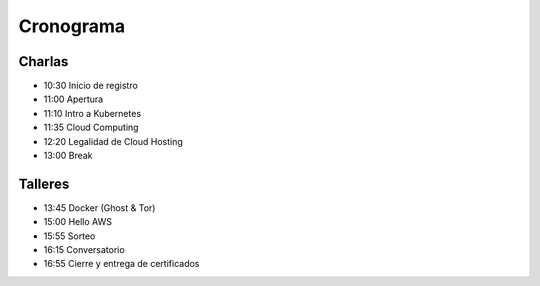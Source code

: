 Cronograma
==========

.. image:: {filename}/images/cover.png

Charlas
~~~~~~~

- 10:30 Inicio de registro
- 11:00 Apertura
- 11:10 Intro a Kubernetes
- 11:35 Cloud Computing
- 12:20 Legalidad de Cloud Hosting
- 13:00 Break

Talleres
~~~~~~~~

- 13:45 Docker (Ghost & Tor)
- 15:00 Hello AWS
- 15:55 Sorteo
- 16:15 Conversatorio
- 16:55 Cierre y entrega de certificados
